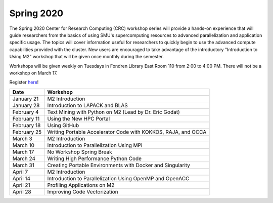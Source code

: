Spring 2020
===========

The Spring 2020 Center for Research Computing (CRC) workshop series will
provide a hands-on experience that will guide researchers from the basics of
using SMU's supercomputing resources to advanced parallelization and
application specific usage. The topics will cover information useful for
researchers to quickly begin to use the advanced compute capabilities provided
with the cluster. New users are encouraged to take advantage of the
introductory "Introduction to Using M2" workshop that will be given once
monthly during the semester.
 
Workshops will be given weekly on Tuesdays in Fondren Library East Room 110
from 2:00 to 4:00 PM. There will not be a workshop on March 17.

Register `here <https://smu.az1.qualtrics.com/jfe/form/SV_0upXVKd3dcnmLBP>`__!

.. rst-class:: table

=========== =============================================================
Date               Workshop
=========== =============================================================
January 21  M2 Introduction
January 28  Introduction to LAPACK and BLAS
February 4  Text Mining with Python on M2 (Lead by Dr. Eric Godat)
February 11 Using the New HPC Portal
February 18 Using GitHub
February 25 Writing Portable Accelerator Code with KOKKOS, RAJA, and OCCA
March 3     M2 Introduction
March 10    Introduction to Parallelization Using MPI
March 17    No Workshop Spring Break
March 24    Writing High Performance Python Code
March 31    Creating Portable Environments with Docker and Singularity
April 7     M2 Introduction
April 14    Introduction to Parallelization Using OpenMP and OpenACC
April 21    Profiling Applications on M2
April 28    Improving Code Vectorization
=========== =============================================================

